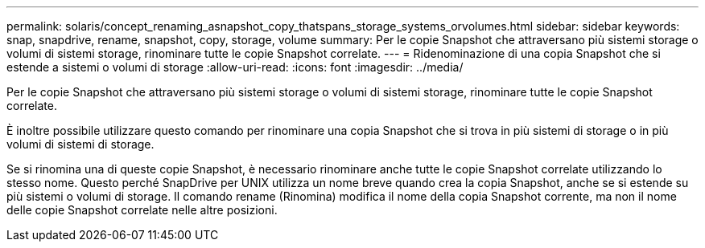 ---
permalink: solaris/concept_renaming_asnapshot_copy_thatspans_storage_systems_orvolumes.html 
sidebar: sidebar 
keywords: snap, snapdrive, rename, snapshot, copy, storage, volume 
summary: Per le copie Snapshot che attraversano più sistemi storage o volumi di sistemi storage, rinominare tutte le copie Snapshot correlate. 
---
= Ridenominazione di una copia Snapshot che si estende a sistemi o volumi di storage
:allow-uri-read: 
:icons: font
:imagesdir: ../media/


[role="lead"]
Per le copie Snapshot che attraversano più sistemi storage o volumi di sistemi storage, rinominare tutte le copie Snapshot correlate.

È inoltre possibile utilizzare questo comando per rinominare una copia Snapshot che si trova in più sistemi di storage o in più volumi di sistemi di storage.

Se si rinomina una di queste copie Snapshot, è necessario rinominare anche tutte le copie Snapshot correlate utilizzando lo stesso nome. Questo perché SnapDrive per UNIX utilizza un nome breve quando crea la copia Snapshot, anche se si estende su più sistemi o volumi di storage. Il comando rename (Rinomina) modifica il nome della copia Snapshot corrente, ma non il nome delle copie Snapshot correlate nelle altre posizioni.
